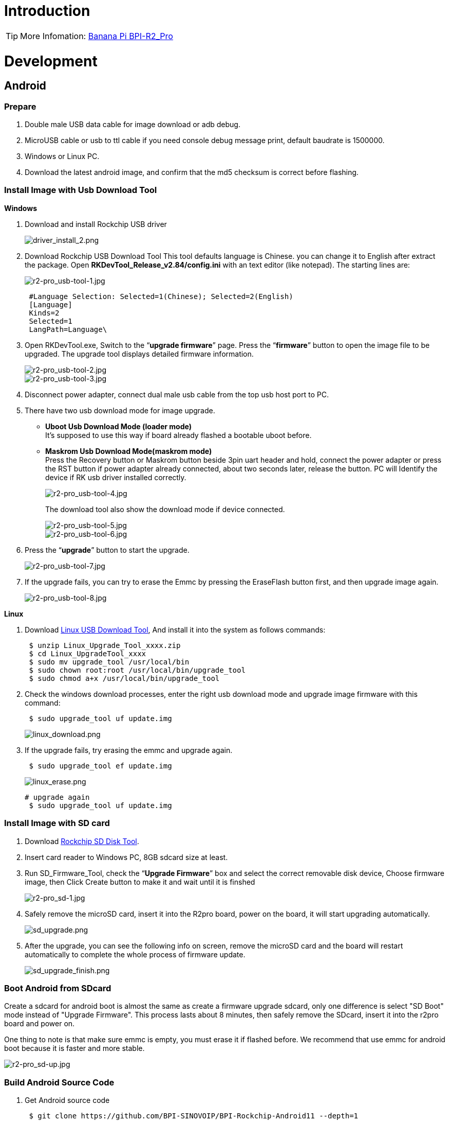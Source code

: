 = Introduction

TIP: More Infomation: link:/en/BPI-R2_Pro/BananaPi_BPI-R2_Pro[Banana Pi BPI-R2_Pro]

= Development
== Android
=== Prepare

. Double male USB data cable for image download or adb debug.
. MicroUSB cable or usb to ttl cable if you need console debug message print, default baudrate is 1500000.
. Windows or Linux PC.
. Download the latest android image, and confirm that the md5 checksum is correct before flashing.

=== Install Image with Usb Download Tool
**Windows**

. Download and install Rockchip USB driver
+
image::/picture/driver_install_2.png[driver_install_2.png]

. Download Rockchip USB Download Tool
This tool defaults language is Chinese. you can change it to English after extract the package. Open **RKDevTool_Release_v2.84/config.ini** with an text editor (like notepad). The starting lines are:
+
image::/picture/r2-pro_usb-tool-1.jpg[r2-pro_usb-tool-1.jpg]
+
```sh
 #Language Selection: Selected=1(Chinese); Selected=2(English)
 [Language]
 Kinds=2
 Selected=1
 LangPath=Language\
```
. Open RKDevTool.exe, Switch to the “**upgrade firmware**” page. Press the “**firmware**” button to open the image file to be upgraded. The upgrade tool displays detailed firmware information.
+
image::/picture/r2-pro_usb-tool-2.jpg[r2-pro_usb-tool-2.jpg]
image::/picture/r2-pro_usb-tool-3.jpg[r2-pro_usb-tool-3.jpg]
. Disconnect power adapter, connect dual male usb cable from the top usb host port to PC.

. There have two usb download mode for image upgrade.

- **Uboot Usb Download Mode (loader mode)** +
It's supposed to use this way if board already flashed a bootable uboot before.
- **Maskrom Usb Download Mode(maskrom mode)** +
Press the Recovery button or Maskrom button beside 3pin uart header and hold, connect the power adapter or press the RST button if power adapter already connected, about two seconds later, release the button. PC will Identify the device if RK usb driver installed correctly.
+
image::/picture/r2-pro_usb-tool-4.jpg[r2-pro_usb-tool-4.jpg]
The download tool also show the download mode if device connected.
+
image::/picture/r2-pro_usb-tool-5.jpg[r2-pro_usb-tool-5.jpg]
image::/picture/r2-pro_usb-tool-6.jpg[r2-pro_usb-tool-6.jpg]

. Press the “**upgrade**” button to start the upgrade.
+
image::/picture/r2-pro_usb-tool-7.jpg[r2-pro_usb-tool-7.jpg]

. If the upgrade fails, you can try to erase the Emmc by pressing the EraseFlash button first, and then upgrade image again.
+
image::/picture/r2-pro_usb-tool-8.jpg[r2-pro_usb-tool-8.jpg]

**Linux**

. Download link:https://download.banana-pi.dev/d/ca025d76afd448aabc63/files/?p=%2FTools%2Fimage_download_tools%2FRK_Linux_Upgrade_Tool_v1.65.zip[Linux USB Download Tool], And install it into the system as follows commands:
+
```sh
 $ unzip Linux_Upgrade_Tool_xxxx.zip
 $ cd Linux_UpgradeTool_xxxx
 $ sudo mv upgrade_tool /usr/local/bin
 $ sudo chown root:root /usr/local/bin/upgrade_tool
 $ sudo chmod a+x /usr/local/bin/upgrade_tool
```
. Check the windows download processes, enter the right usb download mode and upgrade image firmware with this command:
+
```sh
 $ sudo upgrade_tool uf update.img
```
+
image::/picture/linux_download.png[linux_download.png]
. If the upgrade fails, try erasing the emmc and upgrade again.
+
```sh
 $ sudo upgrade_tool ef update.img
```
+
image::/picture/linux_erase.png[linux_erase.png]

+
```sh
# upgrade again
 $ sudo upgrade_tool uf update.img
```

=== Install Image with SD card

. Download link:https://download.banana-pi.dev/d/ca025d76afd448aabc63/files/?p=%2FTools%2Fimage_download_tools%2FRKSDDiskTool_v1.7.zip[Rockchip SD Disk Tool].
. Insert card reader to Windows PC, 8GB sdcard size at least.
. Run SD_Firmware_Tool, check the “**Upgrade Firmware**” box and select the correct removable disk device, Choose firmware image, then Click Create button to make it and wait until it is finshed
+
image::/picture/r2-pro_sd-1.jpg[r2-pro_sd-1.jpg]
. Safely remove the microSD card, insert it into the R2pro board, power on the board, it will start upgrading automatically.
+
image::/picture/sd_upgrade.png[sd_upgrade.png]

. After the upgrade, you can see the following info on screen, remove the microSD card and the board will restart automatically to complete the whole process of firmware update.
+
image::/picture/sd_upgrade_finish.png[sd_upgrade_finish.png]

=== Boot Android from SDcard
Create a sdcard for android boot is almost the same as create a firmware upgrade sdcard, only one difference is select "SD Boot" mode instead of "Upgrade Firmware". This process lasts about 8 minutes, then safely remove the SDcard, insert it into the r2pro board and power on.

One thing to note is that make sure emmc is empty, you must erase it if flashed before. We recommend that use emmc for android boot because it is faster and more stable.

image::/picture/r2-pro_sd-up.jpg[r2-pro_sd-up.jpg]

=== Build Android Source Code
. Get Android source code
+
```sh
 $ git clone https://github.com/BPI-SINOVOIP/BPI-Rockchip-Android11 --depth=1
```
or you can get the source code tar archive from link:https://pan.baidu.com/s/1c2vw-df4hh55VB3gSsM6Uw?pwd=8888[BaiduPan(pincode: 8888)] or link:https://drive.google.com/drive/folders/1_DkE_6dsTQ-HZoEDGdvFsYtf5_ARQXoh?usp=share_link[GoogleDrive]
. Build the Android Source code +
Please read the source code link:https://github.com/BPI-SINOVOIP/BPI-Rockchip-Android11/blob/master/README.md[README.md]

=== USB OTG Mode Switch
The top usb port is a usb 3.0 otg port, but without hw id pin, it only can be used as host or peripheral.The release image set host mode default, but you can change it in Settings

. Tablet variant image +
Settings->Connected devices->USB Connect to PC, switch on is peripheral mode and switch off is host mode.
+
image::/picture/otg_mode.png[otg_mode.png]

. Box variant image +
Go to Settings->Device Preferences->About, tap "Build" seven times to enable "Developer options" preference. Then back to Settings->Device Preferences->Developer options.Switch on is peripheral mode and switch off is host mode.
+
image::/picture/box_otg_mode.png[box_otg_mode.png]

=== Touch Panel
R2Pro hw design only have one group TP io, CN7, CN8, CN9 are all connect to it, so only one interface Touch Screen can be used at the same time. you can enable or disable it in dtb
```sh
 &i2c1 {
         status = "okay"
 }
```

=== Custom Android Boot Logo
. prepare two bmp format files, logo.bmp for uboot logo and logo_kernel.bmp for kernel logo.
. there are two ways to replace the logo
a. create and replace the logo with adb tool +
link:/en/BPI-R2_Pro/GettingStarted_BPI-R2_Pro#_usb_otg_mode_switch[switch the otg port] to enable adb, push the logo files to /sdcard/ directory.
+
```sh
 $ adb push logo_kernel.bmp /sdcard/
 $ adb push logo.bmp /sdcard/
 $ adb root
 $ adb shell
```
create logo.img
+
```sh
 bananapi_r2pro:/ # cd /sdcard/
 bananapi_r2pro:/sdcard # cat logo.bmp > logo.img && truncate -s %512 
logo.img && cat logo_kernel.bmp >> logo.img
```
flash logo.img to logo partition
+
```sh
 bananapi_r2pro:/sdcard # dd if=logo.img  of=/dev/block/by-name/logo
 24301+1 records in
 24301+1 records out
 12442166 bytes (12 M) copied, 1.104449 s, 11 M/s
```
reboot android
+
```sh
 bananapi_r2pro:/sdcard # reboot
```
b. create the logo on Linux and replace it with RKDevTool +
create logo.img on Linux
+
```sh
 $ cat logo.bmp > logo.img && truncate -s %512 logo.img && cat logo_kernel.bmp >> logo.img
```
open RKDevTool.exe, Switch to the “Download Image” page, change the items as following, press REC/LOADER and power on or reset the board to enter loader download mode, then click Run to flash logo.img to logo partition.
+
image::/picture/flash_logo.png[flash_logo.png]

=== Wlan&BT
CN13 M.2 KEY E Slot is used for connect Wlan&BT adapter, the following WiFi Cards are tested and supported in default image

 - RTL8822CE WIFI/BT (PCIE+USB)
 - RTL8822BE WIFI/BT (PCIE+USB)
 - link:https://shop.allnetchina.cn/collections/rock-pi-wireless-modules/products/radxa-m-2-wireless-module-a8[RTL8852BE WIFI/BT (PCIE+USB)]
 - RTL8822CS WIFI/BT (SDIO+UART)
 - link:https://shop.allnetchina.cn/collections/rock-pi-wireless-modules/products/rock-pi-wireless-module-a2[AP6256 WIFI/BT (SDIO+UART)]

=== Install Google Play with Magisk

. Download link:https://magiskmanager.com/[Magisk app]
. Download link:https://sourceforge.net/projects/magiskgapps/files/[MagiskGapps package]
. Download link:https://m.apkpure.com/device-id/com.evozi.deviceid[device id app]
. Copy download apps and package to SDcard and plugin it to Bananapi R2pro.
. Follow the process in the video to Install Google Play store.

**YouTube Video**:https://youtu.be/pMKBVcJhsx4

Another way, you can build the android source code with OpenGApps google play include.

. Download the link:/en/BPI-R2_Pro/GettingStarted_BPI-R2_Pro#_build_android_source_code[android source code]
https://docs.banana-pi.org/en/BPI-R2_Pro/GettingStarted_BPI-R2_Pro#_build_android_source_code
. Apply this patch to enable build OpenGApps
+
```sh
 diff --git a/device/rockchip/rk356x/bananapi_r2pro/BoardConfig.mk b/device/rockchip/rk356x/bananapi_r2pro/BoardConfig.mk
 index 3f17d3c0cc..bd8d1b3213 100755
 --- a/device/rockchip/rk356x/bananapi_r2pro/BoardConfig.mk
 +++ b/device/rockchip/rk356x/bananapi_r2pro/BoardConfig.mk
 @@ -45,7 +45,7 @@ SF_PRIMARY_DISPLAY_ORIENTATION := 0
  TARGET_ROCKCHIP_PCBATEST := false
  BOARD_HAS_FACTORY_TEST := false

 -BOARD_HAVE_OPENGAPPS := false
 +BOARD_HAVE_OPENGAPPS := true

  # increase super partition size for system, system_ext, vendor, product and odm
  # must be a multiple of its block size(65536)
```
. Create /vendor/opengapps folder
. Download link:https://github.com/opengapps/aosp_build[OpenGApps aosp_build] project to /vendor/opengapps/build
. Create /vendor/opengapps/sources folder, download link:https://gitlab.opengapps.org/opengapps[OpenGApps projects] to /vendor/opengapps/sources/
. Build the source code and link:/en/BPI-R2_Pro/GettingStarted_BPI-R2_Pro#_install_image_with_usb_download_tool[flash the output image].
. Install link:https://m.apkpure.com/device-id/com.evozi.deviceid[device id app] and register your device for google play certification, more info please refer to the video above.

== Linux
=== Prepare

. Double male USB data cable for image download into EMMC
. MicroUSB cable or usb to ttl cable if you need debug, default baudrate is 1500000.
. Windows or Linux PC.
. Download the Linux Release Image Linux Release Image, and confirm that the md5 checksum is correct before flashing.

NOTE:  Note: The below picture is for BPI-R2PRO's Debug Connecting, the blue usb cable is Double male USB data cable for image download, the white MicroUSB cable is linux serial console, please install CH340E's USB convert serial driver.

image::/picture/bpi-r2pro-debug-connect.jpg[bpi-r2pro-debug-connect.jpg]

=== Install Image with Usb Download Tool

**Windows**

. Download and install Rockchip USB driver
+
image::/picture/driver_install_2.png[driver_install_2.png]

. Download Rockchip USB Download Tool
This tool defaults language is Chinese. you can change it to English after extract the package. Open **RKDevTool_Release_v2.84/config.ini** with an text editor (like notepad). The starting lines are:
+
image::/picture/r2-pro_usb-tool-1.jpg[r2-pro_usb-tool-1.jpg]
+
```sh
 #Language Selection: Selected=1(Chinese); Selected=2(English)
 [Language]
 Kinds=2
 Selected=1
 LangPath=Language\
```
. Open RKDevTool.exe, Switch to the “**upgrade firmware**” page. Press the “**firmware**” button to open the image file to be upgraded. The upgrade tool displays detailed firmware information.
+
image::/picture/r2-pro_usb-tool-linux-1.jpg[r2-pro_usb-tool-linux-1.jpg]
image::/picture/r2-pro_usb-tool-linux-2.jpg[r2-pro_usb-tool-linux-2.jpg]
. Disconnect power adapter, connect dual male usb cable from the top usb host port to PC.

. There have two usb download mode for image upgrade.

- **Uboot Usb Download Mode (loader mode)** +
It's supposed to use this way if board already flashed a bootable uboot before.
- **Maskrom Usb Download Mode(maskrom mode)** +
Press the Recovery button or Maskrom button beside 3pin uart header and hold, connect the power adapter or press the RST button if power adapter already connected, about two seconds later, release the button. PC will Identify the device if RK usb driver installed correctly.
+
image::/picture/r2-pro_usb-tool-4.jpg[r2-pro_usb-tool-4.jpg]
The download tool also show the download mode if device connected.
+
image::/picture/r2-pro_usb-tool-linux-3.jpg[r2-pro_usb-tool-linux-3.jpg]
image::/picture/r2-pro_usb-tool-linux-4.jpg[r2-pro_usb-tool-linux-4.jpg]

. Press the “**upgrade**” button to start the upgrade.
+
image::/picture/r2-pro_usb-tool-linux-5.jpg[r2-pro_usb-tool-linux-5.jpg]

. If the upgrade fails, you can try to erase the Emmc by pressing the EraseFlash button first, and then upgrade image again.
+
image::/picture/r2-pro_usb-tool-linux-6.jpg[r2-pro_usb-tool-linux-6.jpg]

=== Install Image with SD card

. Download link:https://download.banana-pi.dev/d/ca025d76afd448aabc63/files/?p=%2FTools%2Fimage_download_tools%2FUpdate-SD-Tools.zip[Rockchip SD Disk Tool].
. Insert card reader to Windows PC, 8GB sdcard size at least.
. Run SD_Firmware_Tool, check the “Upgrade Firmware” box and select the correct removable disk device, Choose firmware image, then Click Create button to make it and wait until it is finshed
+
image::/picture/r2-pro_sd-linux-1.jpg[r2-pro_sd-linux-1.jpg]

=== Install Image with SD card 2
WARNING: If you use **Rockchip SD Disk Tool** and **RKDevTool_ Release** displays "**Loading firmware failed!**", then you can use the following method to burn.

**Windows PC**

Install Image with Balena Etcher. +
link:https://balena.io/etcher[Balena Etcher] is an opensource GUI flash tool by Balena, Flash OS images to SDcard or USB drive.

. Click on "**Flash from file**" to select image. 
. Click on "**Select target**" to select USB device. 
. Click on "**Flash!**" Start burning.

image::/picture/etcher.jpg[etcher.jpg]

=== Install Separate Images with Usb Download Tool
. Download Rockchip USB Download Tool for EMMC upgrade 
. Open **RKDevTool.exe**, Switch to the “**Download Image**” page. The upgrade tool displays detailed all firmware image information. Then all image file is ready, you may push "**run**", the upgrade process begin.
+
NOTE: Note: Because Linux's release package, Example: **Ubuntu-22.04-Desktop-EMMCBoot-rockdev-MT7531SW-DSA.zip**, unzip it into the same folder "Update-EMMC-Tools" inside.
+
image::/picture/r2-pro-download_-image.jpg[r2-pro-download_-image.jpg]

=== Build Linux BSP Source Code
. Get Linux source code
+
```sh
 $ git clone https://github.com/BPI-SINOVOIP/BPI-R2PRO-BSP.git
```
. Build the Linux BSP Source code

=== Dual Display
NOTE: Note: All linux Image suuport dual display HDMI and eDP together, eDP only support 1920x1080.

HDMI Display

image::/picture/hdmi-monitor-display.jpg[hdmi-monitor-display.jpg]

eDP panel Display

image::/picture/edp-monitor-display.jpg[edp-monitor-display.jpg]

=== Wlan&BT
CN13 M.2 KEY E Slot is used for connect Wlan&BT adapter, default image support RTL8822CE(PCIE+USB) and RTL8822CS(SDIO+UART).
  